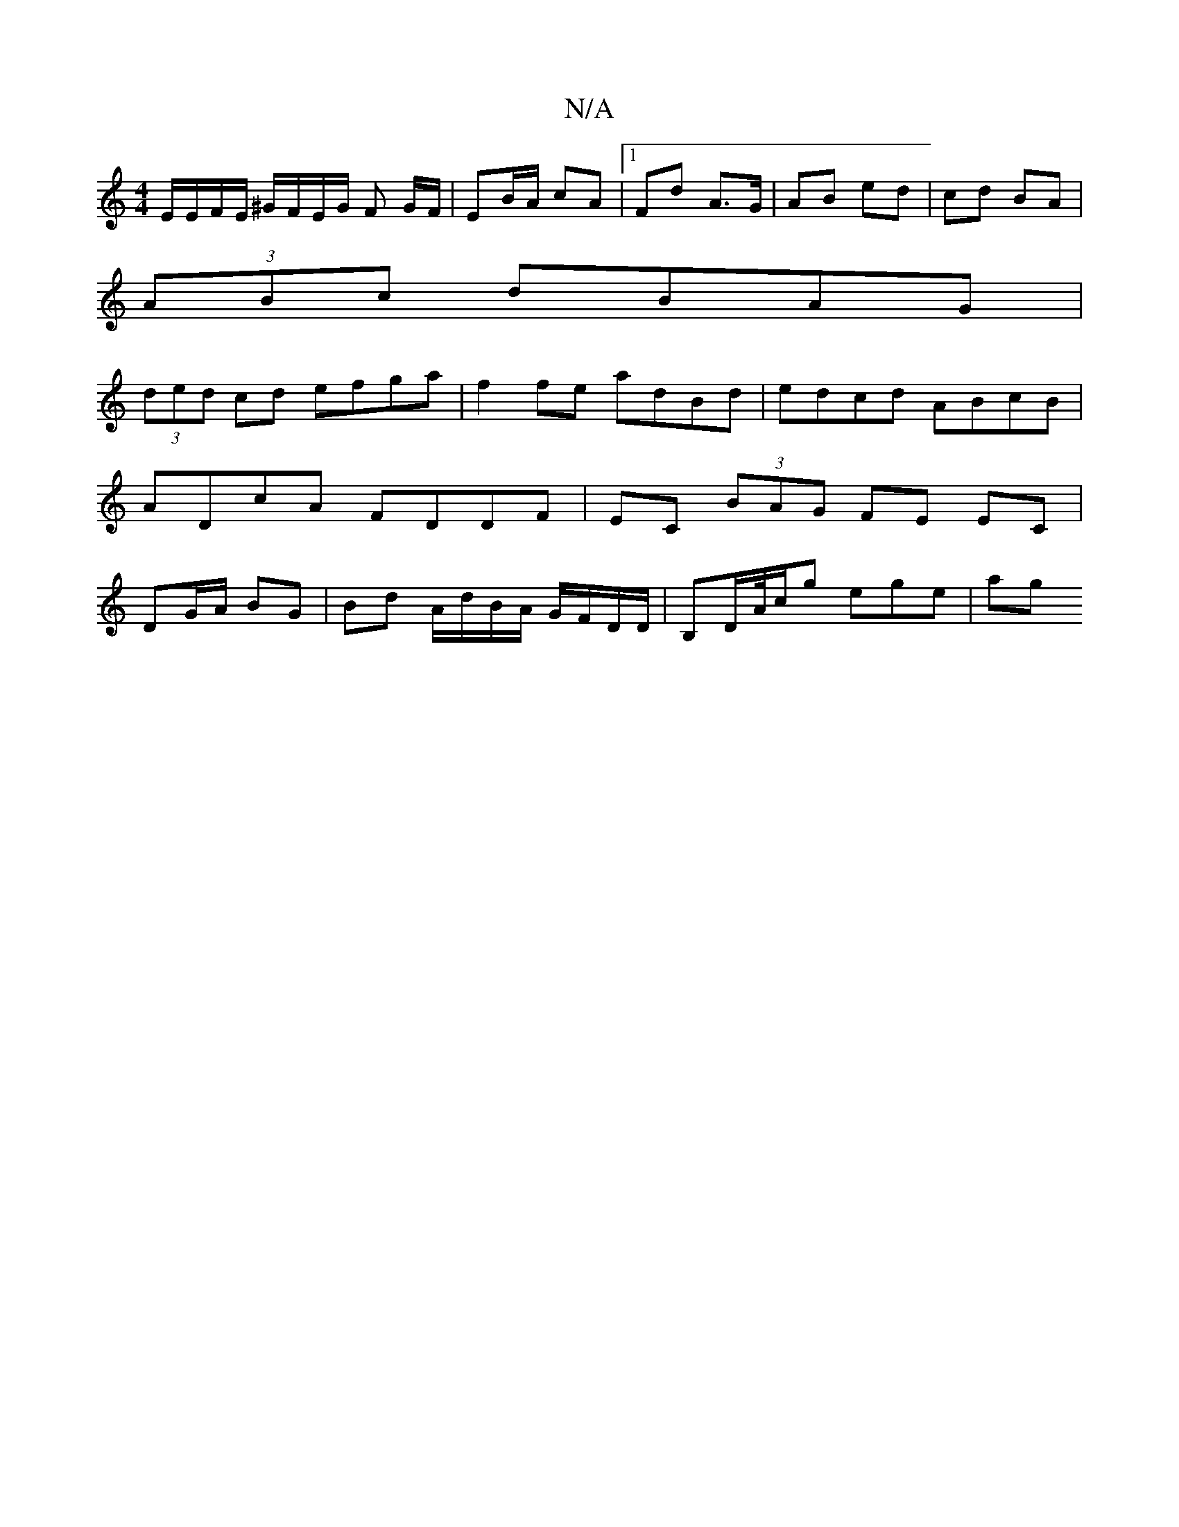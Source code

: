 X:1
T:N/A
M:4/4
R:N/A
K:Cmajor
 E/E/F/E/ ^G/F/E/G/ F G/F/|EB/A/ cA |1 Fd A>G | AB ed | cd BA |
(3ABc dBAG |
(3ded cd efga | f2 fe adBd | edcd ABcB | ADcA FDDF | EC (3BAG FE EC | DG/A/ BG | Bd A/d/B/A/ G/F/D/D/ | B,D/A//c/g ege | ag